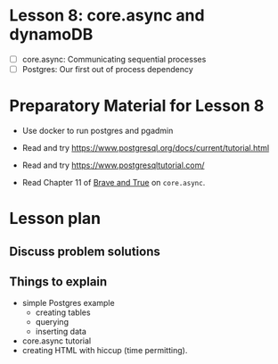 * Lesson 8: core.async and dynamoDB

 - [ ] core.async: Communicating sequential processes
 - [ ] Postgres: Our first out of process dependency

* Preparatory Material for Lesson 8
 - Use docker to run postgres and pgadmin
 - Read and try https://www.postgresql.org/docs/current/tutorial.html
 - Read and try https://www.postgresqltutorial.com/

 - Read Chapter 11 of [[https://www.braveclojure.com/clojure-for-the-brave-and-true/][Brave and True]] on =core.async=.

* Lesson plan
** Discuss problem solutions
** Things to explain
   - simple Postgres example
     - creating tables
     - querying
     - inserting data
   - core.async tutorial
   - creating HTML with hiccup (time permitting).

